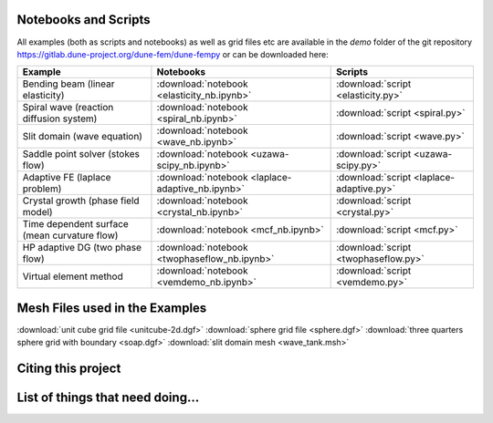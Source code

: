 .. _scripts:

#####################
Notebooks and Scripts
#####################

All examples (both as scripts and notebooks) as well as grid files etc
are available in the `demo` folder of the git repository
https://gitlab.dune-project.org/dune-fem/dune-fempy
or can be downloaded here:

================================================= ================================================= =================================================
Example                                           Notebooks                                         Scripts
================================================= ================================================= =================================================
Bending beam (linear elasticity)                  :download:`notebook <elasticity_nb.ipynb>`        :download:`script <elasticity.py>`
Spiral wave (reaction diffusion system)           :download:`notebook <spiral_nb.ipynb>`            :download:`script <spiral.py>`
Slit domain (wave equation)                       :download:`notebook <wave_nb.ipynb>`              :download:`script <wave.py>`
Saddle point solver (stokes flow)                 :download:`notebook <uzawa-scipy_nb.ipynb>`       :download:`script <uzawa-scipy.py>`
Adaptive FE (laplace problem)                     :download:`notebook <laplace-adaptive_nb.ipynb>`  :download:`script <laplace-adaptive.py>`
Crystal growth (phase field model)                :download:`notebook <crystal_nb.ipynb>`           :download:`script <crystal.py>`
Time dependent surface (mean curvature flow)      :download:`notebook <mcf_nb.ipynb>`               :download:`script <mcf.py>`
HP adaptive DG (two phase flow)                   :download:`notebook <twophaseflow_nb.ipynb>`      :download:`script <twophaseflow.py>`
Virtual element method                            :download:`notebook <vemdemo_nb.ipynb>`           :download:`script <vemdemo.py>`
================================================= ================================================= =================================================

###############################
Mesh Files used in the Examples
###############################

:download:`unit cube grid file <unitcube-2d.dgf>`
:download:`sphere grid file <sphere.dgf>`
:download:`three quarters sphere grid with boundary <soap.dgf>`
:download:`slit domain mesh <wave_tank.msh>`

###################
Citing this project
###################

#################################
List of things that need doing...
#################################

.. todolist::


